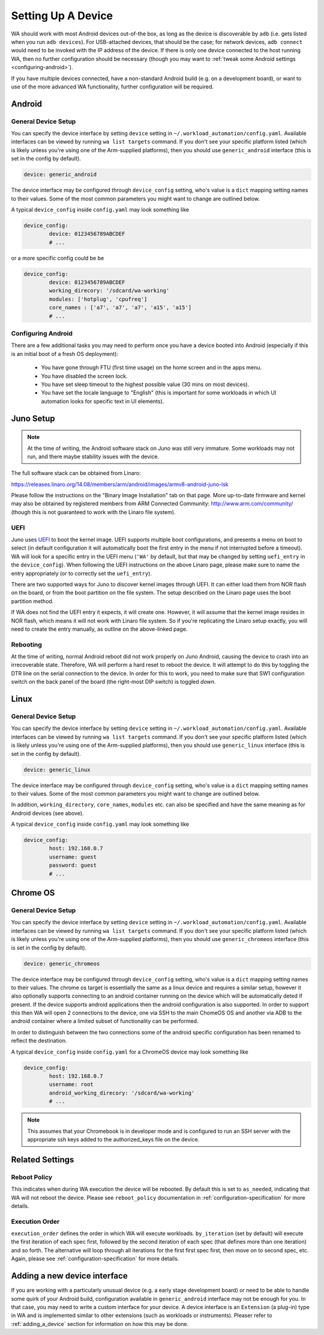 .. _setting-up-a-device:

Setting Up A Device
===================

WA should work with most Android devices out-of-the box, as long as the device
is discoverable by ``adb`` (i.e. gets listed when you run ``adb devices``). For
USB-attached devices, that should be the case; for network devices, ``adb connect``
would need to be invoked with the IP address of the device. If there is only one
device connected to the host running WA, then no further configuration should be
necessary (though you may want to :ref:`tweak some Android settings <configuring-android>`\ ).

If you have multiple devices connected, have a non-standard Android build (e.g.
on a development board), or want to use of the more advanced WA functionality,
further configuration will be required.

Android
-------

General Device Setup
^^^^^^^^^^^^^^^^^^^^

You can specify the device interface by setting ``device`` setting in
``~/.workload_automation/config.yaml``. Available interfaces can be viewed by
running ``wa list targets`` command. If you don't see your specific platform
listed (which is likely unless you're using one of the Arm-supplied platforms), then
you should use ``generic_android`` interface (this is set in the config by
default).

.. code-block:: yaml

        device: generic_android

The device interface may be configured through ``device_config`` setting, who's
value is a ``dict`` mapping setting names to their values. Some of the most
common parameters you might want to change are outlined below.

.. confval:: device

   If you have multiple Android devices connected to the host machine, you will
   need to set this to indicate to WA which device you want it to use.

.. confval:: working_directory

   WA needs a "working" directory on the device which it will use for collecting
   traces, caching assets it pushes to the device, etc. By default, it will
   create one under ``/sdcard`` which should be mapped and writable on standard
   Android builds. If this is not the case for your device, you will need to
   specify an alternative working directory (e.g. under ``/data/local``).


.. confval:: modules

  A list of additional modules to be installed for the target. Devlib
  implements functionality for particular subsystems as modules.  A number of
  "default" modules (e.g.  for cpufreq subsystem) are loaded automatically,
  unless explicitly disabled.  If additional modules need to be loaded, they
  may  be specified using this parameter.

  Please see the `devlib documentation <http://devlib.readthedocs.io/en/latest/modules.html>`_
  for information on the available modules.

.. _core-names:

.. confval:: core_names

   ``core_names`` should be a list of core names matching the order in which
   they are exposed in sysfs. For example, Arm TC2 SoC is a 2x3 big.LITTLE
   system; its core_names would be ``['a7', 'a7', 'a7', 'a15', 'a15']``,
   indicating that cpu0-cpu2 in cpufreq sysfs structure are A7's and cpu3 and
   cpu4 are A15's.

   .. note:: This should not usually need to be provided as it will be
             automatically extracted from the target.


A typical ``device_config`` inside ``config.yaml`` may look something like


.. code-block:: yaml

        device_config:
                device: 0123456789ABCDEF
                # ...


or a more specific config could be be

.. code-block:: yaml

        device_config:
                device: 0123456789ABCDEF
                working_direcory: '/sdcard/wa-working'
                modules: ['hotplug', 'cpufreq']
                core_names : ['a7', 'a7', 'a7', 'a15', 'a15']
                # ...

.. _configuring-android:

Configuring Android
^^^^^^^^^^^^^^^^^^^

There are a few additional tasks you may need to perform once you have a device
booted into Android (especially if this is an initial boot of a fresh OS
deployment):

        - You have gone through FTU (first time usage) on the home screen and
          in the apps menu.
        - You have disabled the screen lock.
        - You have set sleep timeout to the highest possible value (30 mins on
          most devices).
        - You have set the locale language to "English" (this is important for
          some workloads in which UI automation looks for specific text in UI
          elements).


Juno Setup
----------

.. note:: At the time of writing, the Android software stack on Juno was still
          very immature. Some workloads may not run, and there maybe stability
          issues with the device.


The full software stack can be obtained from Linaro:

https://releases.linaro.org/14.08/members/arm/android/images/armv8-android-juno-lsk

Please follow the instructions on the "Binary Image Installation" tab on that
page. More up-to-date firmware and kernel may also be obtained by registered
members from ARM Connected Community: http://www.arm.com/community/ (though this
is not guaranteed to work with the Linaro file system).

UEFI
^^^^

Juno uses UEFI_ to boot the kernel image.  UEFI supports multiple boot
configurations, and presents a menu on boot to select (in default configuration
it will automatically boot the first entry in the menu if not interrupted before
a timeout). WA will look for a specific entry in the UEFI menu
(``'WA'`` by default, but that may be changed by setting ``uefi_entry`` in the
``device_config``). When following the UEFI instructions on the above Linaro
page, please make sure to name the entry appropriately (or to correctly set the
``uefi_entry``).

.. _UEFI: http://en.wikipedia.org/wiki/UEFI

There are two supported ways for Juno to discover kernel images through UEFI. It
can either load them from NOR flash on the board, or from the boot partition on
the file system. The setup described on the Linaro page uses the boot partition
method.

If WA does not find the UEFI entry it expects, it will create one. However, it
will assume that the kernel image resides in NOR flash, which means it will not
work with Linaro file system. So if you're replicating the Linaro setup exactly,
you will need to create the entry manually, as outline on the above-linked page.

Rebooting
^^^^^^^^^

At the time of writing, normal Android reboot did not work properly on Juno
Android, causing the device to crash into an irrecoverable state. Therefore, WA
will perform a hard reset to reboot the device. It will attempt to do this by
toggling the DTR line on the serial connection to the device. In order for this
to work, you need to make sure that SW1 configuration switch on the back panel of
the board (the right-most DIP switch) is toggled *down*.


Linux
-----

General Device Setup
^^^^^^^^^^^^^^^^^^^^

You can specify the device interface by setting ``device`` setting in
``~/.workload_automation/config.yaml``. Available interfaces can be viewed by
running ``wa list targets`` command. If you don't see your specific platform
listed (which is likely unless you're using one of the Arm-supplied platforms), then
you should use ``generic_linux`` interface (this is set in the config by
default).

.. code-block:: yaml

        device: generic_linux

The device interface may be configured through ``device_config`` setting, who's
value is a ``dict`` mapping setting names to their values. Some of the most
common parameters you might want to change are outlined below.


.. confval:: host

   This should be either the the DNS name or IP address of the device.

.. confval:: username

   The login name of the user on the device that WA will use. This user should
   have a home directory (unless an alternative working directory is specified
   using ``working_directory`` config -- see below), and, for full
   functionality, the user should have sudo rights (WA will be able to use
   sudo-less acounts but some instruments or workload may not work).

.. confval:: password

   Password for the account on the device. Either this of a ``keyfile`` (see
   below) must be specified.

.. confval:: keyfile

   If key-based authentication is used, this may be used to specify the SSH identity
   file instead of the password.

.. confval:: property_files

   This is a list of paths that will be pulled for each WA run into the __meta
   subdirectory in the results. The intention is to collect meta-data about the
   device that may aid in reporducing the results later. The paths specified do
   not have to exist on the device (they will be ignored if they do not). The
   default list is ``['/proc/version', '/etc/debian_version', '/etc/lsb-release', '/etc/arch-release']``


In addition, ``working_directory``, ``core_names``, ``modules`` etc. can also
be specified and have the same meaning as for Android devices (see above).

A typical ``device_config`` inside ``config.yaml`` may look something like


.. code-block:: yaml

        device_config:
                host: 192.168.0.7
                username: guest
                password: guest
                # ...

Chrome OS
---------

General Device Setup
^^^^^^^^^^^^^^^^^^^^

You can specify the device interface by setting ``device`` setting in
``~/.workload_automation/config.yaml``. Available interfaces can be viewed by
running ``wa list targets`` command. If you don't see your specific platform
listed (which is likely unless you're using one of the Arm-supplied platforms), then
you should use ``generic_chromeos`` interface (this is set in the config by
default).

.. code-block:: yaml

        device: generic_chromeos

The device interface may be configured through ``device_config`` setting, who's
value is a ``dict`` mapping setting names to their values. The chrome os target
is essentially the same as a linux device and requires a similar setup, however
it also optionally supports connecting to an android container running on the
device which will be automatically deted if present. If the device supports
android applications then the android configuration is also supported. In order
to support this then WA will open 2 connections to the device, one via SSH to
the main ChomeOS OS and another via ADB to the android container where a limited
subset of functionality can be performed.

In order to distinguish between the two connections some of the android specific
configuration has been renamed to reflect the destination.

.. confval:: android_working_directory

   WA needs a "working" directory on the device which it will use for collecting
   traces, caching assets it pushes to the device, etc. By default, it will
   create one under ``/sdcard`` which should be mapped and writable on standard
   Android builds. If this is not the case for your device, you will need to
   specify an alternative working directory (e.g. under ``/data/local``).


A typical ``device_config`` inside ``config.yaml`` for a ChromeOS device may
look something like

.. code-block:: yaml

        device_config:
                host: 192.168.0.7
                username: root
                android_working_direcory: '/sdcard/wa-working'
                # ...

.. note:: This assumes that your Chromebook is in developer mode and is
          configured to run an SSH server with the appropriate ssh keys added to the
          authorized_keys file on the device.


Related Settings
----------------

Reboot Policy
^^^^^^^^^^^^^

This indicates when during WA execution the device will be rebooted. By default
this is set to ``as_needed``, indicating that WA will not reboot the device. Please
see ``reboot_policy`` documentation in :ref:`configuration-specification` for
more details.

Execution Order
^^^^^^^^^^^^^^^

``execution_order`` defines the order in which WA will execute workloads.
``by_iteration`` (set by default) will execute the first iteration of each spec
first, followed by the second iteration of each spec (that defines more than one
iteration) and so forth. The alternative  will loop through all iterations for
the first first spec first, then move on to second spec, etc. Again, please see
:ref:`configuration-specification` for more details.


Adding a new device interface
-----------------------------

If you are working with a particularly unusual device (e.g. a early stage
development board) or need to be able to handle some quirk of your Android build,
configuration available in ``generic_android`` interface may not be enough for
you. In that case, you may need to write a custom interface for your device. A
device interface is an ``Extension`` (a plug-in) type in WA and is implemented
similar to other extensions (such as workloads or instruments). Pleaser refer to
:ref:`adding_a_device` section for information on how this may be done.
